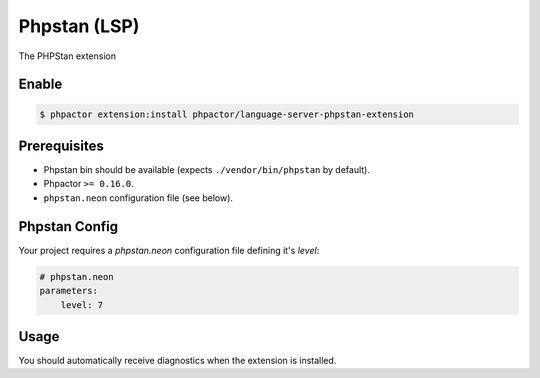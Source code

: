 Phpstan (LSP)
=============

The PHPStan extension

Enable
------


.. code:: bash

    $ phpactor extension:install phpactor/language-server-phpstan-extension

Prerequisites
-------------

- Phpstan bin should be available (expects ``./vendor/bin/phpstan`` by default).
- Phpactor ``>= 0.16.0``.
- ``phpstan.neon`` configuration file (see below).

Phpstan Config
--------------

Your project requires a `phpstan.neon` configuration file defining it's
`level`:

.. code-block:: yaml

    # phpstan.neon
    parameters:
        level: 7

Usage
-----

You should automatically receive diagnostics when the extension is installed.
